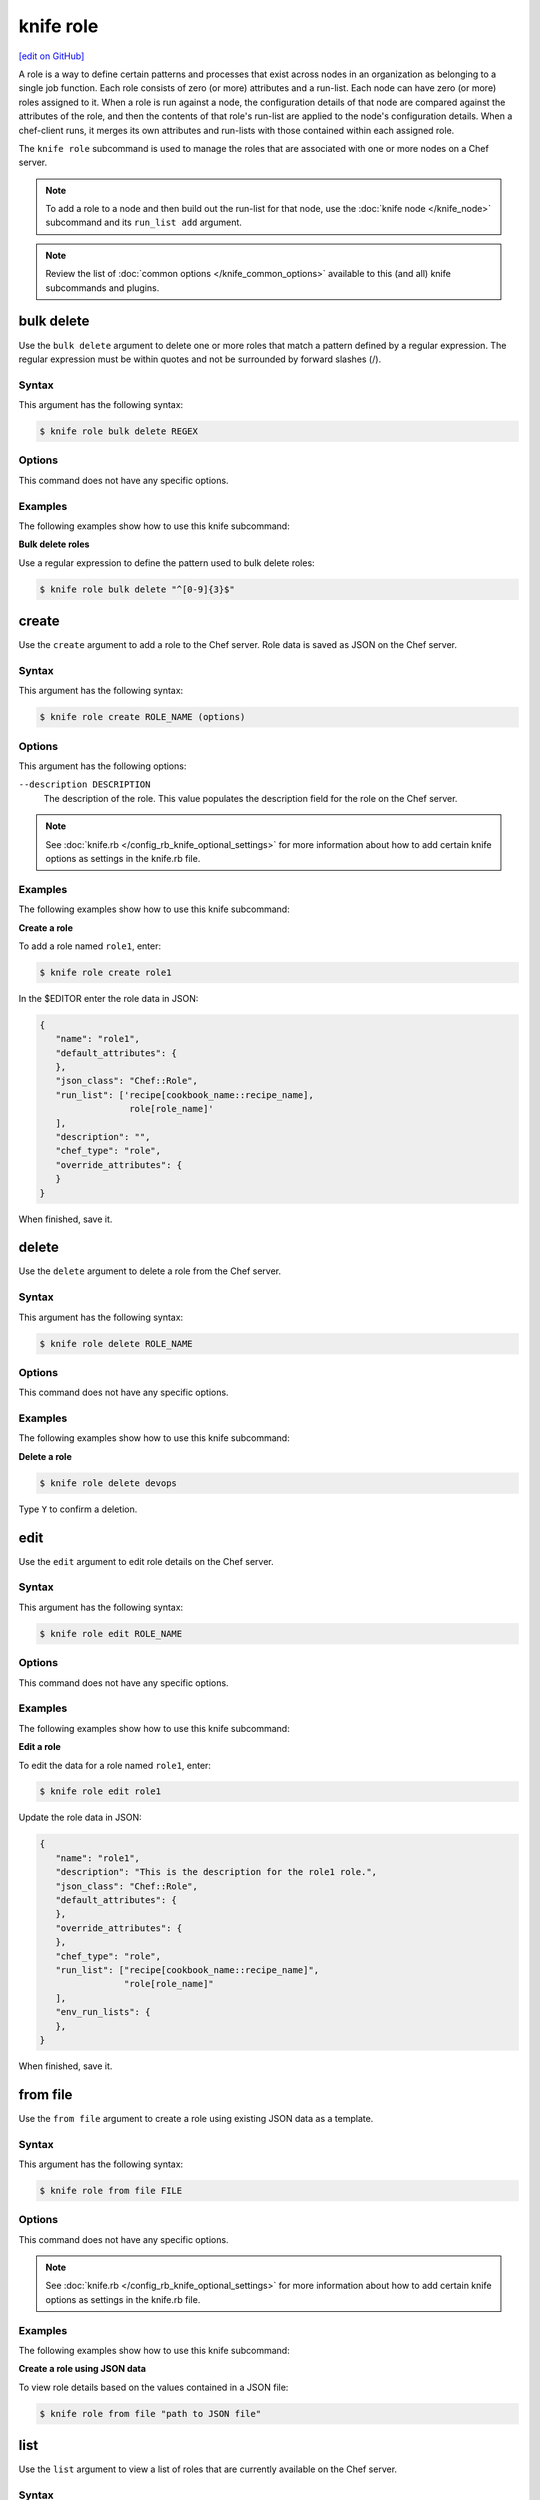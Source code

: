 =====================================================
knife role
=====================================================
`[edit on GitHub] <https://github.com/chef/chef-web-docs/blob/master/chef_master/source/knife_role.rst>`__

.. tag role

A role is a way to define certain patterns and processes that exist across nodes in an organization as belonging to a single job function. Each role consists of zero (or more) attributes and a run-list. Each node can have zero (or more) roles assigned to it. When a role is run against a node, the configuration details of that node are compared against the attributes of the role, and then the contents of that role's run-list are applied to the node's configuration details. When a chef-client runs, it merges its own attributes and run-lists with those contained within each assigned role.

.. end_tag

.. tag knife_role_summary

The ``knife role`` subcommand is used to manage the roles that are associated with one or more nodes on a Chef server.

.. end_tag

.. note:: To add a role to a node and then build out the run-list for that node, use the :doc:`knife node </knife_node>` subcommand and its ``run_list add`` argument.

.. note:: .. tag knife_common_see_common_options_link

          Review the list of :doc:`common options </knife_common_options>` available to this (and all) knife subcommands and plugins.

          .. end_tag

bulk delete
=====================================================
Use the ``bulk delete`` argument to delete one or more roles that match a pattern defined by a regular expression. The regular expression must be within quotes and not be surrounded by forward slashes (/).

Syntax
-----------------------------------------------------
This argument has the following syntax:

.. code-block:: bash

   $ knife role bulk delete REGEX

Options
-----------------------------------------------------
This command does not have any specific options.

Examples
-----------------------------------------------------
The following examples show how to use this knife subcommand:

**Bulk delete roles**

Use a regular expression to define the pattern used to bulk delete roles:

.. code-block:: bash

   $ knife role bulk delete "^[0-9]{3}$"

create
=====================================================
Use the ``create`` argument to add a role to the Chef server. Role data is saved as JSON on the Chef server.

Syntax
-----------------------------------------------------
This argument has the following syntax:

.. code-block:: bash

   $ knife role create ROLE_NAME (options)

Options
-----------------------------------------------------
This argument has the following options:

``--description DESCRIPTION``
   The description of the role. This value populates the description field for the role on the Chef server.

.. note:: .. tag knife_common_see_all_config_options

          See :doc:`knife.rb </config_rb_knife_optional_settings>` for more information about how to add certain knife options as settings in the knife.rb file.

          .. end_tag

Examples
-----------------------------------------------------
The following examples show how to use this knife subcommand:

**Create a role**

To add a role named ``role1``, enter:

.. code-block:: bash

   $ knife role create role1

In the $EDITOR enter the role data in JSON:

.. code-block:: javascript

   {
      "name": "role1",
      "default_attributes": {
      },
      "json_class": "Chef::Role",
      "run_list": ['recipe[cookbook_name::recipe_name],
                    role[role_name]'
      ],
      "description": "",
      "chef_type": "role",
      "override_attributes": {
      }
   }

When finished, save it.

delete
=====================================================
Use the ``delete`` argument to delete a role from the Chef server.

Syntax
-----------------------------------------------------
This argument has the following syntax:

.. code-block:: bash

   $ knife role delete ROLE_NAME

Options
-----------------------------------------------------
This command does not have any specific options.

Examples
-----------------------------------------------------
The following examples show how to use this knife subcommand:

**Delete a role**

.. To delete a role:

.. code-block:: bash

   $ knife role delete devops

Type ``Y`` to confirm a deletion.

edit
=====================================================
Use the ``edit`` argument to edit role details on the Chef server.

Syntax
-----------------------------------------------------
This argument has the following syntax:

.. code-block:: bash

   $ knife role edit ROLE_NAME

Options
-----------------------------------------------------
This command does not have any specific options.

Examples
-----------------------------------------------------
The following examples show how to use this knife subcommand:

**Edit a role**

To edit the data for a role named ``role1``, enter:

.. code-block:: bash

   $ knife role edit role1

Update the role data in JSON:

.. code-block:: javascript

   {
      "name": "role1",
      "description": "This is the description for the role1 role.",
      "json_class": "Chef::Role",
      "default_attributes": {
      },
      "override_attributes": {
      },
      "chef_type": "role",
      "run_list": ["recipe[cookbook_name::recipe_name]",
                   "role[role_name]"
      ],
      "env_run_lists": {
      },
   }

When finished, save it.

from file
=====================================================
Use the ``from file`` argument to create a role using existing JSON data as a template.

Syntax
-----------------------------------------------------
This argument has the following syntax:

.. code-block:: bash

   $ knife role from file FILE

Options
-----------------------------------------------------
This command does not have any specific options.

.. note:: .. tag knife_common_see_all_config_options

          See :doc:`knife.rb </config_rb_knife_optional_settings>` for more information about how to add certain knife options as settings in the knife.rb file.

          .. end_tag

Examples
-----------------------------------------------------
The following examples show how to use this knife subcommand:

**Create a role using JSON data**

To view role details based on the values contained in a JSON file:

.. code-block:: bash

   $ knife role from file "path to JSON file"

list
=====================================================
Use the ``list`` argument to view a list of roles that are currently available on the Chef server.

Syntax
-----------------------------------------------------
This argument has the following syntax:

.. code-block:: bash

   $ knife role list

Options
-----------------------------------------------------
This argument has the following options:

``-w``, ``--with-uri``
   Show the corresponding URIs.

Examples
-----------------------------------------------------
The following examples show how to use this knife subcommand:

**View a list of roles**

To view a list of roles on the Chef server and display the URI for each role returned, enter:

.. code-block:: bash

   $ knife role list -w

show
=====================================================
Use the ``show`` argument to view the details of a role.

Syntax
-----------------------------------------------------
This argument has the following syntax:

.. code-block:: bash

   $ knife role show ROLE_NAME

Options
-----------------------------------------------------
This argument has the following options:

``-a ATTR``, ``--attribute ATTR``
   The attribute (or attributes) to show.

.. note:: .. tag knife_common_see_all_config_options

          See :doc:`knife.rb </config_rb_knife_optional_settings>` for more information about how to add certain knife options as settings in the knife.rb file.

          .. end_tag

Examples
-----------------------------------------------------
The following examples show how to use this knife subcommand:

**Show as JSON data**

To view information in JSON format, use the ``-F`` common option as part of the command like this:

.. code-block:: bash

   $ knife role show devops -F json

Other formats available include ``text``, ``yaml``, and ``pp``.

**Show as raw JSON data**

To view node information in raw JSON, use the ``-l`` or ``--long`` option:

.. code-block:: bash

   knife role show -l -F json <role_name>

and/or:

.. code-block:: bash

   knife role show -l --format=json <role_name>
